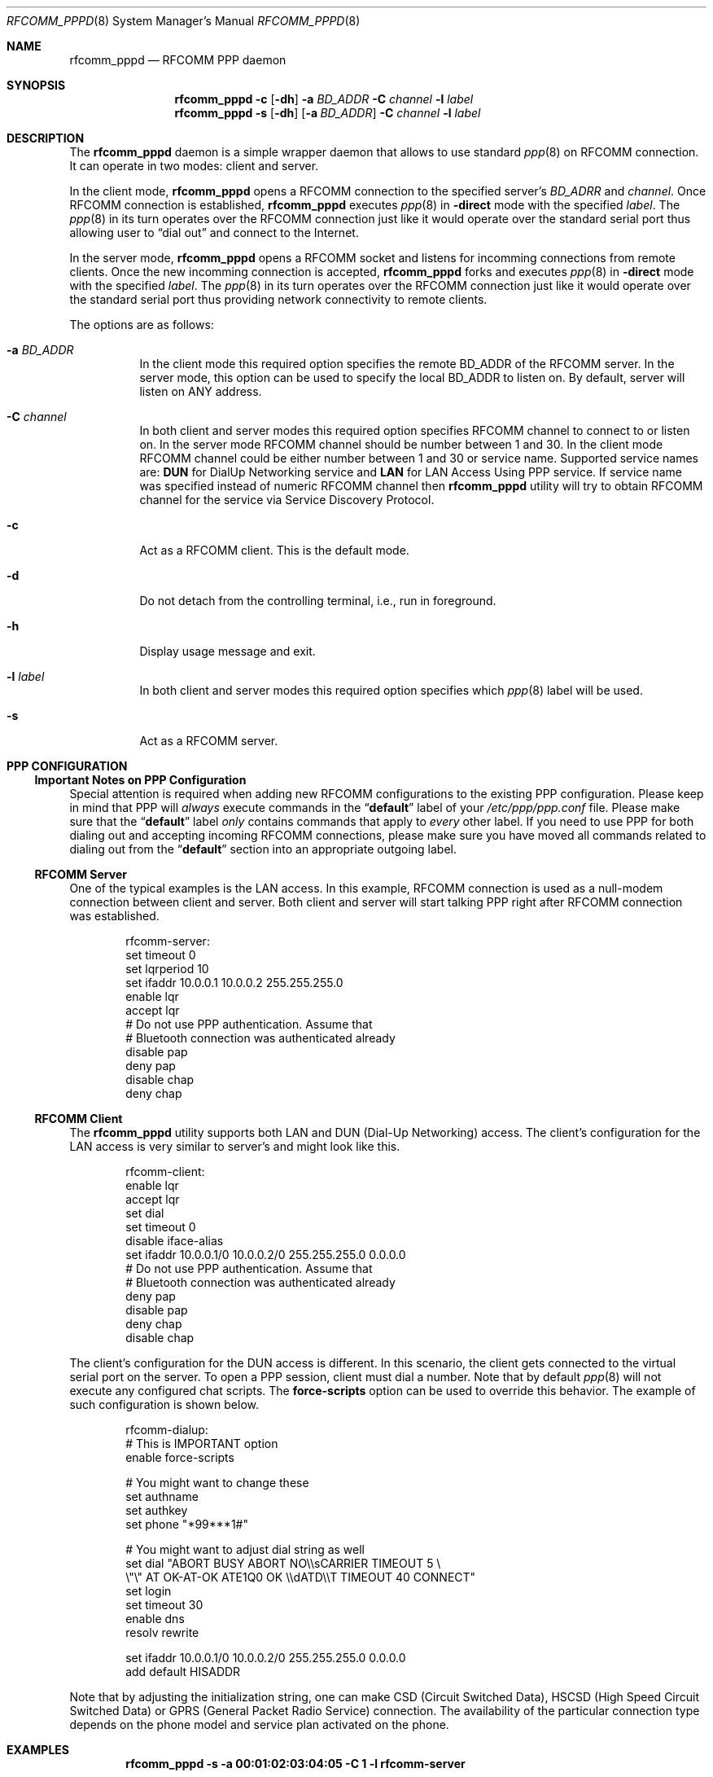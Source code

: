 .\" Copyright (c) 2001-2003 Maksim Yevmenkin <m_evmenkin@yahoo.com>
.\" All rights reserved.
.\"
.\" Redistribution and use in source and binary forms, with or without
.\" modification, are permitted provided that the following conditions
.\" are met:
.\" 1. Redistributions of source code must retain the above copyright
.\"    notice, this list of conditions and the following disclaimer.
.\" 2. Redistributions in binary form must reproduce the above copyright
.\"    notice, this list of conditions and the following disclaimer in the
.\"    documentation and/or other materials provided with the distribution.
.\"
.\" THIS SOFTWARE IS PROVIDED BY THE AUTHOR AND CONTRIBUTORS ``AS IS'' AND
.\" ANY EXPRESS OR IMPLIED WARRANTIES, INCLUDING, BUT NOT LIMITED TO, THE
.\" IMPLIED WARRANTIES OF MERCHANTABILITY AND FITNESS FOR A PARTICULAR PURPOSE
.\" ARE DISCLAIMED. IN NO EVENT SHALL THE AUTHOR OR CONTRIBUTORS BE LIABLE
.\" FOR ANY DIRECT, INDIRECT, INCIDENTAL, SPECIAL, EXEMPLARY, OR CONSEQUENTIAL
.\" DAMAGES (INCLUDING, BUT NOT LIMITED TO, PROCUREMENT OF SUBSTITUTE GOODS
.\" OR SERVICES; LOSS OF USE, DATA, OR PROFITS; OR BUSINESS INTERRUPTION)
.\" HOWEVER CAUSED AND ON ANY THEORY OF LIABILITY, WHETHER IN CONTRACT, STRICT
.\" LIABILITY, OR TORT (INCLUDING NEGLIGENCE OR OTHERWISE) ARISING IN ANY WAY
.\" OUT OF THE USE OF THIS SOFTWARE, EVEN IF ADVISED OF THE POSSIBILITY OF
.\" SUCH DAMAGE.
.\"
.\" $Id: rfcomm_pppd.8,v 1.7 2003/09/07 18:32:11 max Exp $
.\" $FreeBSD$
.\"
.Dd February 4, 2003
.Dt RFCOMM_PPPD 8
.Os
.Sh NAME
.Nm rfcomm_pppd
.Nd RFCOMM PPP daemon
.Sh SYNOPSIS
.Nm
.Fl c
.Op Fl dh
.Fl a Ar BD_ADDR
.Fl C Ar channel
.Fl l Ar label
.Nm
.Fl s
.Op Fl dh
.Op Fl a Ar BD_ADDR
.Fl C Ar channel
.Fl l Ar label
.Sh DESCRIPTION
The
.Nm
daemon is a simple wrapper daemon that allows to use standard
.Xr ppp 8
on RFCOMM connection.
It can operate in two modes: client and server.
.Pp
In the client mode,
.Nm
opens a RFCOMM connection to the specified server's
.Ar BD_ADRR
and
.Ar channel .
Once RFCOMM connection is established,
.Nm
executes
.Xr ppp 8
in
.Fl direct
mode with the specified
.Ar label .
The
.Xr ppp 8
in its turn operates over the RFCOMM connection just like it would operate
over the standard serial port thus allowing user to
.Dq "dial out"
and connect to the Internet.
.Pp
In the server mode,
.Nm
opens a RFCOMM socket and listens for incomming connections from remote clients.
Once the new incomming connection is accepted,
.Nm
forks and executes
.Xr ppp 8
in
.Fl direct
mode with the specified
.Ar label .
The
.Xr ppp 8
in its turn operates over the RFCOMM connection just like it would operate over
the standard serial port thus providing network connectivity to remote clients.
.Pp
The options are as follows:
.Bl -tag -width indent
.It Fl a Ar BD_ADDR
In the client mode this required option specifies the remote BD_ADDR of the
RFCOMM server.
In the server mode, this option can be used to specify the local
BD_ADDR to listen on.
By default, server will listen on
.Dv ANY
address.
.It Fl C Ar channel
In both client and server modes this required option specifies RFCOMM channel
to connect to or listen on.
In the server mode RFCOMM channel should be number between 1 and 30.
In the client mode RFCOMM channel could be either number between 1 and 30 or
service name. Supported service names are:
.Cm DUN
for DialUp Networking service and
.Cm LAN
for LAN Access Using PPP service.
If service name was specified instead of numeric RFCOMM channel then
.Nm
utility will try to obtain RFCOMM channel for the service via Service
Discovery Protocol.
.It Fl c
Act as a RFCOMM client.
This is the default mode.
.It Fl d
Do not detach from the controlling terminal, i.e., run in foreground.
.It Fl h
Display usage message and exit.
.It Fl l Ar label
In both client and server modes this required option specifies which
.Xr ppp 8
label will be used.
.It Fl s
Act as a RFCOMM server.
.El
.Sh PPP CONFIGURATION
.Ss Important Notes on PPP Configuration
Special attention is required when adding new RFCOMM configurations to the
existing PPP configuration.
Please keep in mind that PPP will
.Em always
execute commands in the
.Dq Li default
label of your
.Pa /etc/ppp/ppp.conf
file.
Please make sure that the
.Dq Li default
label
.Em only
contains commands that apply to
.Em every
other label.
If you need to use PPP for both dialing out and accepting incoming
RFCOMM connections, please make sure you have moved all commands related to
dialing out from the
.Dq Li default
section into an appropriate outgoing label.
.Ss RFCOMM Server
One of the typical examples is the LAN access.
In this example, RFCOMM connection
is used as a null-modem connection between client and server.
Both client
and server will start talking PPP right after RFCOMM connection was established.
.Bd -literal -offset indent
rfcomm-server:
 set timeout 0
 set lqrperiod 10
 set ifaddr 10.0.0.1 10.0.0.2 255.255.255.0
 enable lqr
 accept lqr
 # Do not use PPP authentication. Assume that
 # Bluetooth connection was authenticated already
 disable pap
 deny pap
 disable chap
 deny chap
.Ed
.Ss RFCOMM Client
The
.Nm
utility
supports both LAN and DUN (Dial-Up Networking) access.
The client's configuration for the LAN access is very similar to server's and
might look like this.
.Bd -literal -offset indent
rfcomm-client:
 enable lqr
 accept lqr
 set dial
 set timeout 0
 disable iface-alias
 set ifaddr 10.0.0.1/0 10.0.0.2/0 255.255.255.0 0.0.0.0
 # Do not use PPP authentication. Assume that
 # Bluetooth connection was authenticated already
 deny pap
 disable pap
 deny chap
 disable chap
.Ed
.Pp
The client's configuration for the DUN access is different.
In this scenario, the client gets connected to the virtual serial port on the
server.
To open a PPP session, client must dial a number.
Note that by default
.Xr ppp 8
will not execute any configured chat scripts.
The
.Ic force-scripts
option can be used to override this behavior.
The example of such configuration is shown below.
.Bd -literal -offset indent
rfcomm-dialup:
 # This is IMPORTANT option
 enable force-scripts

 # You might want to change these
 set authname
 set authkey
 set phone "*99***1#"

 # You might want to adjust dial string as well
 set dial "ABORT BUSY ABORT NO\\\\sCARRIER TIMEOUT 5 \\
           \\"\\" AT OK-AT-OK ATE1Q0 OK \\\\dATD\\\\T TIMEOUT 40 CONNECT"
 set login
 set timeout 30
 enable dns
 resolv rewrite

 set ifaddr 10.0.0.1/0 10.0.0.2/0 255.255.255.0 0.0.0.0
 add default HISADDR
.Ed
.Pp
Note that by adjusting the initialization string, one can make CSD (Circuit
Switched Data), HSCSD (High Speed Circuit Switched Data) or GPRS (General
Packet Radio Service) connection.
The availability of the particular connection
type depends on the phone model and service plan activated on the phone.
.Sh EXAMPLES
.Dl "rfcomm_pppd -s -a 00:01:02:03:04:05 -C 1 -l rfcomm-server"
.Pp
This command will start
.Nm
in the server mode.
The RFCOMM server will listen on local address
.Li 00:01:02:03:04:05
and channel
.Li 1 .
Once the incomming connection has been accepted,
.Nm
will execute
.Xr ppp 8
in
.Fl direct
mode with
.Dq Li rfcomm-server
label.
.Pp
.Dl "rfcomm_pppd -c -a 00:01:02:03:04:05 -C 1 -l rfcomm-client"
.Pp
This command will start
.Nm
in the client mode.
.Nm
will try to connect to the RFCOMM server at
.Li 00:01:02:03:04:05
address and channel
.Li 1 .
Once connected, the
.Nm
will execute
.Xr ppp 8
in
.Fl direct
mode with
.Dq Li rfcomm-client
label.
.Sh DIAGNOSTICS
.Ex -std
.Sh BUGS
The
.Nm
utility
does not register services with local SDP (Service Discovery Protocol) daemon.
.Sh SEE ALSO
.Xr rfcomm_sppd 1 ,
.Xr ng_btsocket 4 ,
.Xr ppp 8
.Sh AUTHORS
.An Maksim Yevmenkin Aq m_evmenkin@yahoo.com
